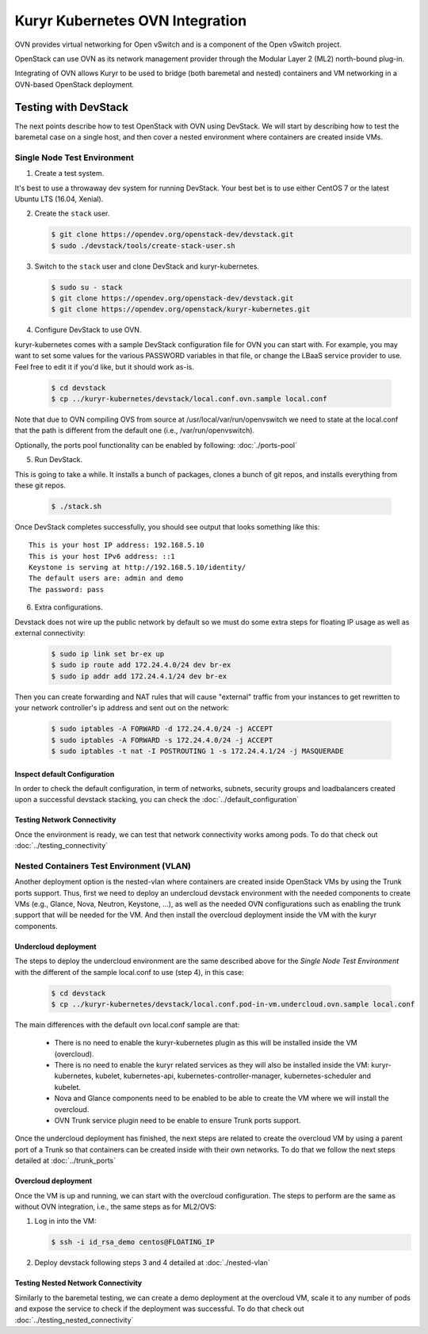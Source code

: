 ================================
Kuryr Kubernetes OVN Integration
================================

OVN provides virtual networking for Open vSwitch and is a component of the Open
vSwitch project.

OpenStack can use OVN as its network management provider through the Modular
Layer 2 (ML2) north-bound plug-in.

Integrating of OVN allows Kuryr to be used to bridge (both baremetal and
nested) containers and VM networking in a OVN-based OpenStack deployment.


Testing with DevStack
---------------------

The next points describe how to test OpenStack with OVN using DevStack.
We will start by describing how to test the baremetal case on a single host,
and then cover a nested environment where containers are created inside VMs.


Single Node Test Environment
~~~~~~~~~~~~~~~~~~~~~~~~~~~~

1. Create a test system.

It's best to use a throwaway dev system for running DevStack. Your best bet is
to use either CentOS 7 or the latest Ubuntu LTS (16.04, Xenial).

2. Create the ``stack`` user.

   .. code-block:: console

      $ git clone https://opendev.org/openstack-dev/devstack.git
      $ sudo ./devstack/tools/create-stack-user.sh

3. Switch to the ``stack`` user and clone DevStack and kuryr-kubernetes.

   .. code-block:: console

      $ sudo su - stack
      $ git clone https://opendev.org/openstack-dev/devstack.git
      $ git clone https://opendev.org/openstack/kuryr-kubernetes.git

4. Configure DevStack to use OVN.

kuryr-kubernetes comes with a sample DevStack configuration file for OVN you
can start with. For example, you may want to set some values for the various
PASSWORD variables in that file, or change the LBaaS service provider to use.
Feel free to edit it if you'd like, but it should work as-is.

   .. code-block:: console

      $ cd devstack
      $ cp ../kuryr-kubernetes/devstack/local.conf.ovn.sample local.conf

Note that due to OVN compiling OVS from source at
/usr/local/var/run/openvswitch we need to state at the local.conf that the path
is different from the default one (i.e., /var/run/openvswitch).

Optionally, the ports pool functionality can be enabled by following:
:doc:`./ports-pool`

5. Run DevStack.

This is going to take a while. It installs a bunch of packages, clones a bunch
of git repos, and installs everything from these git repos.

   .. code-block:: console

      $ ./stack.sh

Once DevStack completes successfully, you should see output that looks
something like this::

    This is your host IP address: 192.168.5.10
    This is your host IPv6 address: ::1
    Keystone is serving at http://192.168.5.10/identity/
    The default users are: admin and demo
    The password: pass


6. Extra configurations.

Devstack does not wire up the public network by default so we must do
some extra steps for floating IP usage as well as external connectivity:

   .. code-block:: console

      $ sudo ip link set br-ex up
      $ sudo ip route add 172.24.4.0/24 dev br-ex
      $ sudo ip addr add 172.24.4.1/24 dev br-ex

Then you can create forwarding and NAT rules that will cause "external"
traffic from your instances to get rewritten to your network controller's
ip address and sent out on the network:

   .. code-block:: console

      $ sudo iptables -A FORWARD -d 172.24.4.0/24 -j ACCEPT
      $ sudo iptables -A FORWARD -s 172.24.4.0/24 -j ACCEPT
      $ sudo iptables -t nat -I POSTROUTING 1 -s 172.24.4.1/24 -j MASQUERADE


Inspect default Configuration
+++++++++++++++++++++++++++++

In order to check the default configuration, in term of networks, subnets,
security groups and loadbalancers created upon a successful devstack stacking,
you can check the :doc:`../default_configuration`

Testing Network Connectivity
++++++++++++++++++++++++++++

Once the environment is ready, we can test that network connectivity works
among pods. To do that check out :doc:`../testing_connectivity`


Nested Containers Test Environment (VLAN)
~~~~~~~~~~~~~~~~~~~~~~~~~~~~~~~~~~~~~~~~~

Another deployment option is the nested-vlan where containers are created
inside OpenStack VMs by using the Trunk ports support. Thus, first we need to
deploy an undercloud devstack environment with the needed components to
create VMs (e.g., Glance, Nova, Neutron, Keystone, ...), as well as the needed
OVN configurations such as enabling the trunk support that will be needed for
the VM. And then install the overcloud deployment inside the VM with the kuryr
components.


Undercloud deployment
+++++++++++++++++++++

The steps to deploy the undercloud environment are the same described above
for the `Single Node Test Environment` with the different of the sample
local.conf to use (step 4), in this case:

   .. code-block:: console

      $ cd devstack
      $ cp ../kuryr-kubernetes/devstack/local.conf.pod-in-vm.undercloud.ovn.sample local.conf

The main differences with the default ovn local.conf sample are that:

    - There is no need to enable the kuryr-kubernetes plugin as this will be
      installed inside the VM (overcloud).

    - There is no need to enable the kuryr related services as they will also
      be installed inside the VM: kuryr-kubernetes, kubelet,
      kubernetes-api, kubernetes-controller-manager, kubernetes-scheduler and
      kubelet.

    - Nova and Glance components need to be enabled to be able to create the VM
      where we will install the overcloud.

    - OVN Trunk service plugin need to be enable to ensure Trunk ports support.


Once the undercloud deployment has finished, the next steps are related to
create the overcloud VM by using a parent port of a Trunk so that containers
can be created inside with their own networks. To do that we follow the next
steps detailed at :doc:`../trunk_ports`


Overcloud deployment
++++++++++++++++++++

Once the VM is up and running, we can start with the overcloud configuration.
The steps to perform are the same as without OVN integration, i.e., the
same steps as for ML2/OVS:

1. Log in into the VM:

   .. code-block:: console

      $ ssh -i id_rsa_demo centos@FLOATING_IP

2. Deploy devstack following steps 3 and 4 detailed at :doc:`./nested-vlan`


Testing Nested Network Connectivity
+++++++++++++++++++++++++++++++++++

Similarly to the baremetal testing, we can create a demo deployment at the
overcloud VM, scale it to any number of pods and expose the service to check if
the deployment was successful. To do that check out
:doc:`../testing_nested_connectivity`
